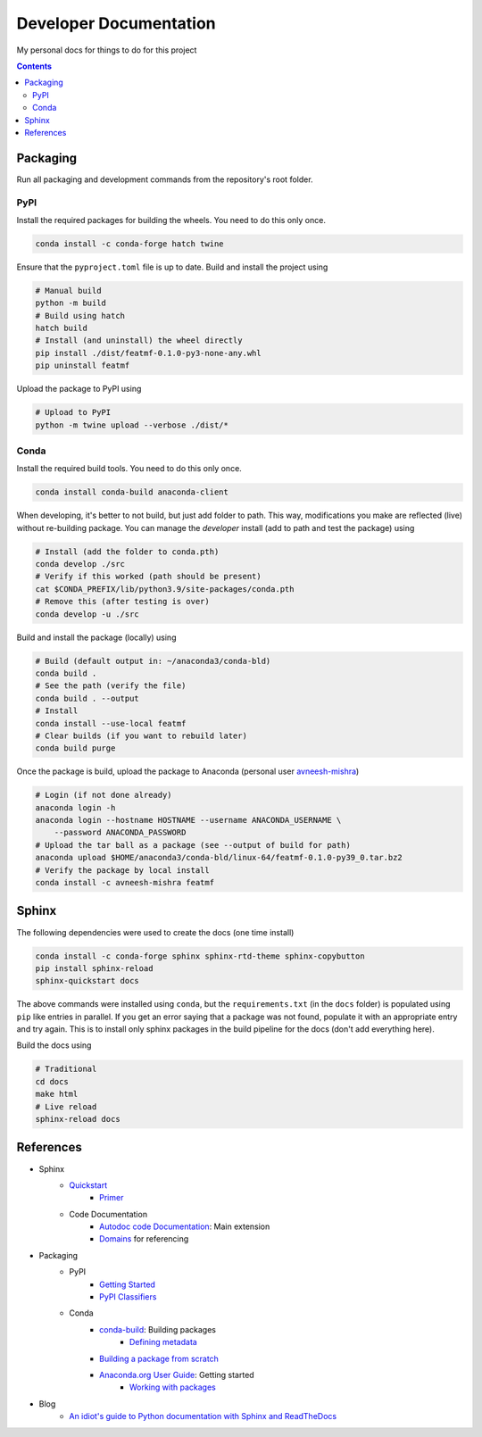 Developer Documentation
========================

My personal docs for things to do for this project

.. contents::
    :depth: 3

Packaging
-----------

Run all packaging and development commands from the repository's root folder.

PyPI
^^^^^

Install the required packages for building the wheels. You need to do this only once.

.. code-block:: bash

    conda install -c conda-forge hatch twine

Ensure that the ``pyproject.toml`` file is up to date. Build and install the project using

.. code-block:: bash

    # Manual build
    python -m build
    # Build using hatch
    hatch build
    # Install (and uninstall) the wheel directly
    pip install ./dist/featmf-0.1.0-py3-none-any.whl
    pip uninstall featmf

Upload the package to PyPI using

.. code-block:: bash

    # Upload to PyPI
    python -m twine upload --verbose ./dist/*

Conda
^^^^^^^

Install the required build tools. You need to do this only once.

.. code-block:: bash

    conda install conda-build anaconda-client

When developing, it's better to not build, but just add folder to path. This way, modifications you make are reflected (live) without re-building package.
You can manage the *developer* install (add to path and test the package) using

.. code-block:: bash

    # Install (add the folder to conda.pth)
    conda develop ./src
    # Verify if this worked (path should be present)
    cat $CONDA_PREFIX/lib/python3.9/site-packages/conda.pth
    # Remove this (after testing is over)
    conda develop -u ./src

Build and install the package (locally) using

.. code-block:: bash

    # Build (default output in: ~/anaconda3/conda-bld)
    conda build .
    # See the path (verify the file)
    conda build . --output
    # Install
    conda install --use-local featmf
    # Clear builds (if you want to rebuild later)
    conda build purge

Once the package is build, upload the package to Anaconda (personal user `avneesh-mishra <https://anaconda.org/avneesh-mishra/repo>`_)

.. code-block:: bash

    # Login (if not done already)
    anaconda login -h
    anaconda login --hostname HOSTNAME --username ANACONDA_USERNAME \
        --password ANACONDA_PASSWORD
    # Upload the tar ball as a package (see --output of build for path)
    anaconda upload $HOME/anaconda3/conda-bld/linux-64/featmf-0.1.0-py39_0.tar.bz2
    # Verify the package by local install
    conda install -c avneesh-mishra featmf


Sphinx
------

The following dependencies were used to create the docs (one time install)

.. code-block:: bash

    conda install -c conda-forge sphinx sphinx-rtd-theme sphinx-copybutton
    pip install sphinx-reload
    sphinx-quickstart docs

The above commands were installed using ``conda``, but the ``requirements.txt`` (in the ``docs`` folder) is populated using ``pip`` like entries in parallel. 
If you get an error saying that a package was not found, populate it with an appropriate entry and try again. This is to install only sphinx packages in the build pipeline for the docs (don't add everything here).

Build the docs using

.. code-block:: bash

    # Traditional
    cd docs
    make html
    # Live reload
    sphinx-reload docs

References
----------

- Sphinx
    - `Quickstart <https://www.sphinx-doc.org/en/master/usage/quickstart.html>`_
        - `Primer <https://www.sphinx-doc.org/en/master/usage/restructuredtext/basics.html>`_
    - Code Documentation
        - `Autodoc code Documentation <https://www.sphinx-doc.org/en/master/usage/extensions/autodoc.html>`_: Main extension
        - `Domains <https://www.sphinx-doc.org/en/master/usage/restructuredtext/domains.html>`_ for referencing
- Packaging
    - PyPI
        - `Getting Started <https://packaging.python.org/en/latest/tutorials/packaging-projects/>`_
        - `PyPI Classifiers <https://pypi.org/classifiers/>`_
    - Conda
        - `conda-build <https://docs.conda.io/projects/conda-build/en/latest/index.html>`_: Building packages
            - `Defining metadata <https://docs.conda.io/projects/conda-build/en/latest/resources/build-scripts.html>`_
        - `Building a package from scratch <https://docs.conda.io/projects/conda-build/en/latest/user-guide/tutorials/build-pkgs.html>`_
        - `Anaconda.org User Guide <https://docs.anaconda.com/anacondaorg/user-guide/getting-started/>`_: Getting started
            - `Working with packages <https://docs.anaconda.com/anacondaorg/user-guide/tasks/work-with-packages/>`_
- Blog
    - `An idiot's guide to Python documentation with Sphinx and ReadTheDocs <https://samnicholls.net/2016/06/15/how-to-sphinx-readthedocs/>`_

.. image:: https://img.shields.io/badge/Developer-TheProjectsGuy-blue
    :target: https://github.com/TheProjectsGuy
